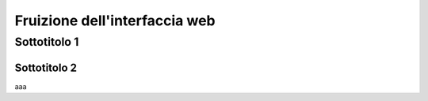 Fruizione dell'interfaccia web
==================================


Sottotitolo 1
-----------------------------




Sottotitolo 2
"""""""""""""""""""""""""""""

aaa

